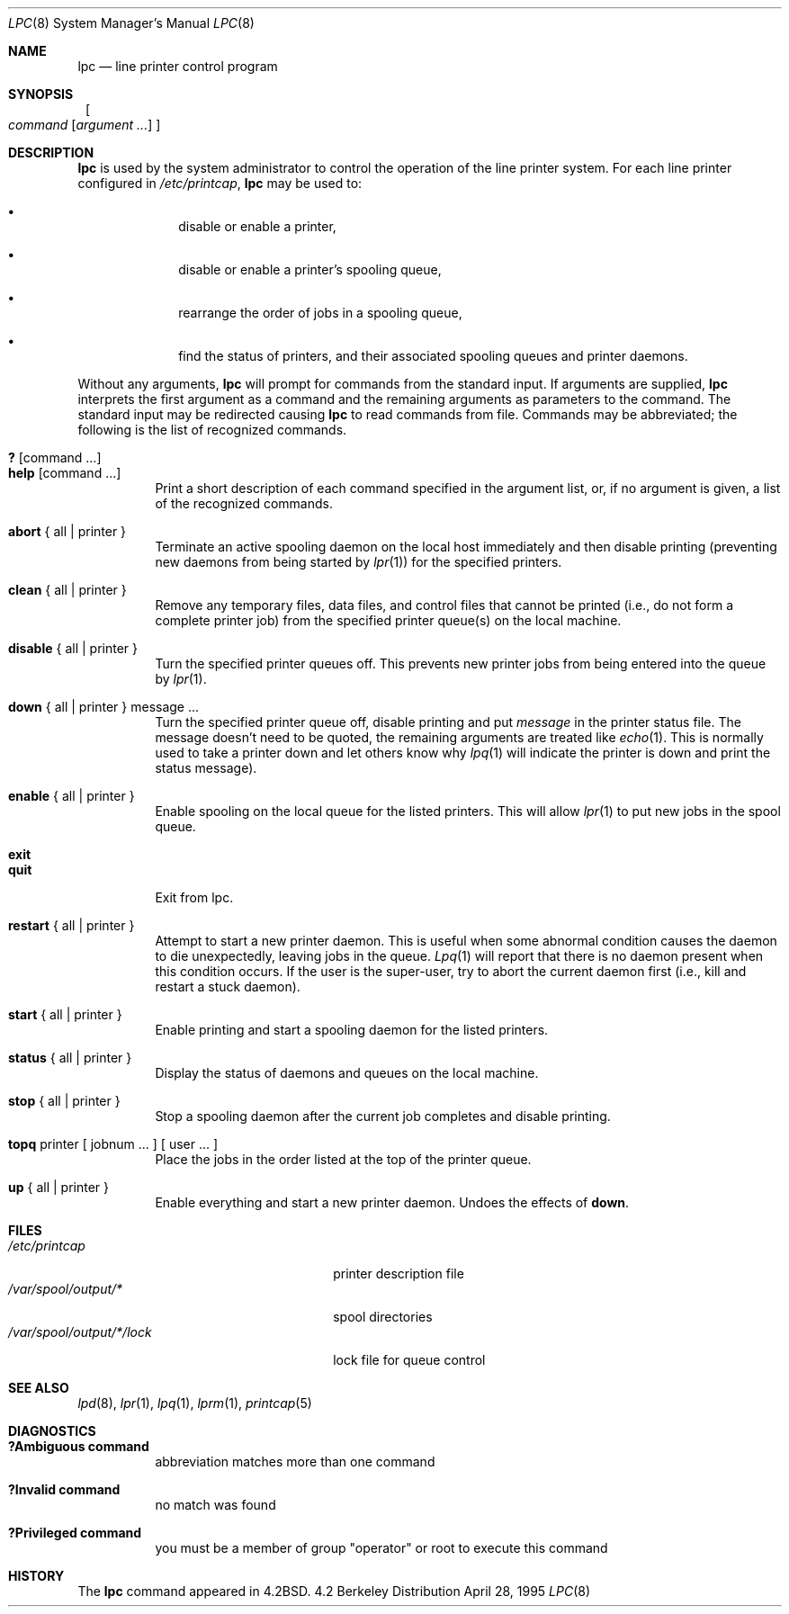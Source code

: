 .\"	$NetBSD: lpc.8,v 1.9 1999/03/07 11:58:23 mycroft Exp $
.\"
.\" Copyright (c) 1983, 1991, 1993
.\"	The Regents of the University of California.  All rights reserved.
.\"
.\" Redistribution and use in source and binary forms, with or without
.\" modification, are permitted provided that the following conditions
.\" are met:
.\" 1. Redistributions of source code must retain the above copyright
.\"    notice, this list of conditions and the following disclaimer.
.\" 2. Redistributions in binary form must reproduce the above copyright
.\"    notice, this list of conditions and the following disclaimer in the
.\"    documentation and/or other materials provided with the distribution.
.\" 3. All advertising materials mentioning features or use of this software
.\"    must display the following acknowledgement:
.\"	This product includes software developed by the University of
.\"	California, Berkeley and its contributors.
.\" 4. Neither the name of the University nor the names of its contributors
.\"    may be used to endorse or promote products derived from this software
.\"    without specific prior written permission.
.\"
.\" THIS SOFTWARE IS PROVIDED BY THE REGENTS AND CONTRIBUTORS ``AS IS'' AND
.\" ANY EXPRESS OR IMPLIED WARRANTIES, INCLUDING, BUT NOT LIMITED TO, THE
.\" IMPLIED WARRANTIES OF MERCHANTABILITY AND FITNESS FOR A PARTICULAR PURPOSE
.\" ARE DISCLAIMED.  IN NO EVENT SHALL THE REGENTS OR CONTRIBUTORS BE LIABLE
.\" FOR ANY DIRECT, INDIRECT, INCIDENTAL, SPECIAL, EXEMPLARY, OR CONSEQUENTIAL
.\" DAMAGES (INCLUDING, BUT NOT LIMITED TO, PROCUREMENT OF SUBSTITUTE GOODS
.\" OR SERVICES; LOSS OF USE, DATA, OR PROFITS; OR BUSINESS INTERRUPTION)
.\" HOWEVER CAUSED AND ON ANY THEORY OF LIABILITY, WHETHER IN CONTRACT, STRICT
.\" LIABILITY, OR TORT (INCLUDING NEGLIGENCE OR OTHERWISE) ARISING IN ANY WAY
.\" OUT OF THE USE OF THIS SOFTWARE, EVEN IF ADVISED OF THE POSSIBILITY OF
.\" SUCH DAMAGE.
.\"
.\"     @(#)lpc.8	8.5 (Berkeley) 4/28/95
.\"
.Dd April 28, 1995
.Dt LPC 8
.Os BSD 4.2
.Sh NAME
.Nm lpc
.Nd line printer control program
.Sh SYNOPSIS
.Nm ""
.Bk -words
.Oo
.Ar command
.Op Ar argument ...
.Oc
.Ek
.Sh DESCRIPTION
.Nm
is used by the system administrator to control the
operation of the line printer system.  
For each line printer configured in
.Pa /etc/printcap ,
.Nm
may be used to:
.Bl -bullet -offset indent
.It
disable or enable a printer,
.It
disable or enable a printer's spooling queue,
.It
rearrange the order of jobs in a spooling queue,
.It
find the status of printers, and their associated
spooling queues and printer daemons.
.El
.Pp
Without any arguments,
.Nm
will prompt for commands from the standard input.
If arguments are supplied,
.Nm
interprets the first argument as a command and the remaining
arguments as parameters to the command.  The standard input
may be redirected causing
.Nm
to read commands from file.
Commands may be abbreviated;
the following is the list of recognized commands.
.Pp
.Bl -tag -width Ds -compact
.It Ic \&? No [ command ... ]
.It Ic help No [ command ... ]
Print a short description of each command specified in the argument list,
or, if no argument is given, a list of the recognized commands.
.Pp
.It Ic abort  No {\ all\ |\ printer\ }
Terminate an active spooling daemon on the local host immediately and
then disable printing (preventing new daemons from being started by
.Xr lpr 1 )
for the specified printers.
.Pp
.It Ic clean  No {\ all\ |\ printer\ }
Remove any temporary files, data files, and control files that cannot
be printed (i.e., do not form a complete printer job)
from the specified printer queue(s) on the local machine.
.Pp
.It Ic disable  No {\ all\ |\ printer\ }
Turn the specified printer queues off.  This prevents new
printer jobs from being entered into the queue by
.Xr lpr 1 .
.Pp
.It Ic down No {\ all\ |\ printer\ } message ...
Turn the specified printer queue off, disable printing and put
.Em message
in the printer status file. The message doesn't need to be quoted, the
remaining arguments are treated like
.Xr echo 1 .
This is normally used to take a printer down and let others know why
.Xr lpq 1
will indicate the printer is down and print the status message).
.Pp
.It Ic enable  No {\ all\ |\ printer\ }
Enable spooling on the local queue for the listed printers. 
This will allow
.Xr lpr 1
to put new jobs in the spool queue.
.Pp
.It Ic exit
.It Ic quit
Exit from lpc.
.ne 1i
.Pp
.It Ic restart  No {\ all\ |\ printer\ }
Attempt to start a new printer daemon. 
This is useful when some abnormal condition causes the daemon to
die unexpectedly, leaving jobs in the queue.
.Xr Lpq 1
will report that there is no daemon present when this condition occurs. 
If the user is the super-user,
try to abort the current daemon first (i.e., kill and restart a stuck daemon).
.Pp
.It Ic start  No {\ all\ |\ printer\ }
Enable printing and start a spooling daemon for the listed printers.
.Pp
.It Ic status  No {\ all\ |\ printer\ }
Display the status of daemons and queues on the local machine.
.Pp
.It Ic stop  No {\ all\ |\ printer\ }
Stop a spooling daemon after the current job completes and disable
printing.
.Pp
.It Ic topq No printer\ [\ jobnum\ ...\ ]\ [\ user\ ...\ ]
Place the jobs in the order listed at the top of the printer queue.
.Pp
.It Ic up  No {\ all\ |\ printer\ }
Enable everything and start a new printer daemon. Undoes the effects of
.Ic down .
.Sh FILES
.Bl -tag -width /var/spool/output/*/lock -compact
.It Pa /etc/printcap
printer description file
.It Pa /var/spool/output/*
spool directories
.It Pa /var/spool/output/*/lock
lock file for queue control
.El
.Sh SEE ALSO
.Xr lpd 8 ,
.Xr lpr 1 ,
.Xr lpq 1 ,
.Xr lprm 1 ,
.Xr printcap 5
.Sh DIAGNOSTICS
.Bl -tag -width Ds
.It Sy "?Ambiguous command"
abbreviation matches more than one command
.It Sy "?Invalid command"
no match was found
.It Sy "?Privileged command"
you must be a member of group "operator" or root to execute this command
.El
.Sh HISTORY
The
.Nm
command appeared in
.Bx 4.2 .
